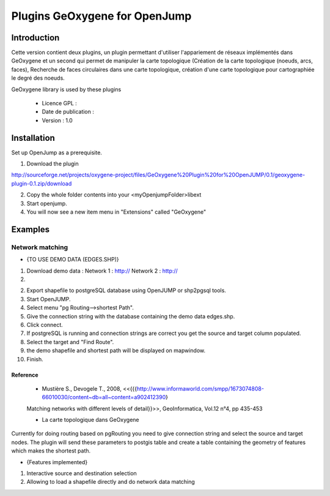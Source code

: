 

Plugins GeOxygene for OpenJump
########################################


  
Introduction
************************

Cette version contient deux plugins, un plugin permettant d'utiliser l'appariement de réseaux implémentés dans GeOxygene
et un second qui permet de manipuler  la carte topologique (Création de la carte topologique (noeuds, arcs, faces), 
Recherche de faces circulaires dans une carte topologique, 
création d'une carte topologique pour cartographiée le degré des noeuds.

GeOxygene library is used by these plugins

  * Licence GPL :
  * Date de publication :
  * Version : 1.0

Installation
***********************

Set up OpenJump as a prerequisite.

1. Download the plugin 

.. container:: chemin

   http://sourceforge.net/projects/oxygene-project/files/GeOxygene%20Plugin%20for%20OpenJUMP/0.1/geoxygene-plugin-0.1.zip/download
     
2. Copy the whole folder contents into your <myOpenjumpFolder>\lib\ext

3. Start openjump.
 
4. You will now see a new item menu in "Extensions" called "GeOxygene" 


Examples
************************

Network matching
============================
* {TO USE DEMO DATA (EDGES.SHP)}

1. Download demo data :
   Network 1 : http://
   Network 2 : http://
2.
   
2. Export shapefile to postgreSQL database using OpenJUMP or shp2pgsql tools.
3. Start OpenJUMP.
4. Select menu "pg Routing-->shortest Path".
5. Give the connection string with the database containing the demo data edges.shp.
6. Click connect.
7. If postgreSQL is running and connection strings are correct you get the source and target column populated.
8. Select the target and "Find Route".
9. the demo shapefile and shortest path will be displayed on mapwindow.
10. Finish.


Reference
--------------
  
  * Mustière S., Devogele T., 2008, <<{{{http://www.informaworld.com/smpp/1673074808-66010030/content~db=all~content=a902412390}
  Matching networks with different levels of detail}}>>, GeoInformatica, Vol.12 n°4, pp 435-453

  * La carte topologique dans GeOxygene
  
  
  
  
Currently  for doing routing based on pgRouting you need to give connection string and select the source and 
target nodes. The plugin will send these parameters to postgis table and create a table containing the 
geometry of features which makes the shortest path.

* {Features implemented}
1. Interactive source and destination selection
2. Allowing to load a shapefile directly and do network data matching


